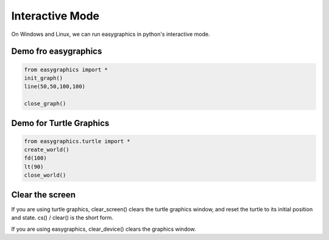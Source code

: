 Interactive Mode
================
On Windows and Linux, we can run easygraphics in python's interactive mode.

Demo fro easygraphics
---------------------

.. code-block:: python

    from easygraphics import *
    init_graph()
    line(50,50,100,100)

    close_graph()

Demo for Turtle Graphics
------------------------

.. code-block:: python

    from easygraphics.turtle import *
    create_world()
    fd(100)
    lt(90)
    close_world()



Clear the screen
----------------
If you are using turtle graphics, clear_screen() clears the turtle graphics window, and reset the turtle to its initial position and state.
cs() / clear() is the short form.

If you are using easygraphics, clear_device() clears the graphics window.


